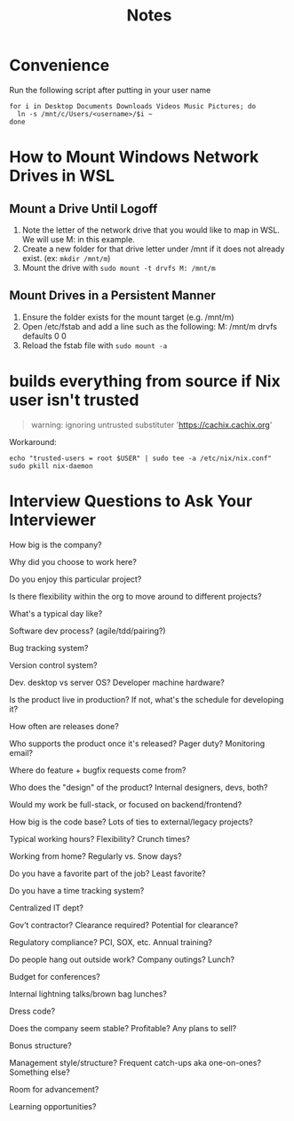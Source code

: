 #+TITLE: Notes

* Convenience
Run the following script after putting in your user name

#+begin_src shell
for i in Desktop Documents Downloads Videos Music Pictures; do
  ln -s /mnt/c/Users/<username>/$i ~
done
#+end_src

* How to Mount Windows Network Drives in WSL

** Mount a Drive Until Logoff

1. Note the letter of the network drive that you would like to map in WSL. We will use M: in this example.
2. Create a new folder for that drive letter under /mnt if it does not already exist. (ex: ~mkdir /mnt/m~)
3. Mount the drive with ~sudo mount -t drvfs M: /mnt/m~


** Mount Drives in a Persistent Manner

1. Ensure the folder exists for the mount target (e.g. /mnt/m)
2. Open /etc/fstab and add a line such as the following:
   M: /mnt/m drvfs defaults 0 0
4. Reload the fstab file with ~sudo mount -a~


* builds everything from source if Nix user isn't trusted
#+begin_quote
warning: ignoring untrusted substituter 'https://cachix.cachix.org'
#+end_quote

Workaround:
#+begin_src shell
echo "trusted-users = root $USER" | sudo tee -a /etc/nix/nix.conf"
sudo pkill nix-daemon
#+end_src

* Interview Questions to Ask Your Interviewer
How big is the company?

Why did you choose to work here?

Do you enjoy this particular project?

Is there flexibility within the org to move around to different projects?

What's a typical day like?


Software dev process? (agile/tdd/pairing?)

Bug tracking system?

Version control system?

Dev. desktop vs server OS? Developer machine hardware?


Is the product live in production? If not, what's the schedule for developing it?

How often are releases done?

Who supports the product once it's released? Pager duty? Monitoring email?

Where do feature + bugfix requests come from?

Who does the "design" of the product? Internal designers, devs, both?

Would my work be full-stack, or focused on backend/frontend?

How big is the code base? Lots of ties to external/legacy projects?


Typical working hours? Flexibility? Crunch times?

Working from home? Regularly vs. Snow days?


Do you have a favorite part of the job? Least favorite?

Do you have a time tracking system?

Centralized IT dept?

Gov’t contractor? Clearance required? Potential for clearance?

Regulatory compliance? PCI, SOX, etc. Annual training?


Do people hang out outside work? Company outings? Lunch?

Budget for conferences?

Internal lightning talks/brown bag lunches?

Dress code?


Does the company seem stable? Profitable? Any plans to sell?

Bonus structure?

Management style/structure? Frequent catch-ups aka one-on-ones? Something else?

Room for advancement?

Learning opportunities?
